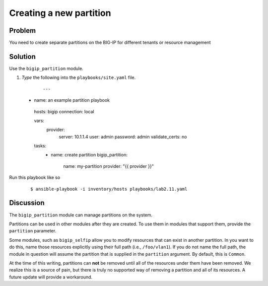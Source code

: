 Creating a new partition
========================

Problem
-------

You need to create separate partitions on the BIG-IP for different
tenants or resource management

Solution
--------

Use the ``bigip_partition`` module.

#. *Type* the following into the ``playbooks/site.yaml`` file.

  ::

   ---

 - name: an example partition playbook
  hosts: bigip
  connection: local

  vars: 
    provider: 
      server: 10.1.1.4
      user: admin
      password: admin
      validate_certs: no

  tasks: 
    - name: create partition
      bigip_partition: 
        name: my-partition
        provider: "{{ provider }}"

Run this playbook like so

  ::

   $ ansible-playbook -i inventory/hosts playbooks/lab2.11.yaml

Discussion
----------

The ``bigip_partition`` module can manage partitions on the system.

Partitions can be used in other modules after they are created. To use them
in modules that support them, provide the ``partition`` parameter.

Some modules, such as ``bigip_selfip`` allow you to modify resources that can
exist in another partition. In you want to do this, name those resources
explicitly using their full path (i.e., ``/foo/vlan1``). If you do not name the
full path, the module in question will assume the partition that is supplied
in the ``partition`` argument. By default, this is ``Common``.

At the time of this writing, partitions can **not** be removed until all of the
resources under them have been removed. We realize this is a source of pain,
but there is truly no supported way of removing a partition and all of its
resources. A future update will provide a workaround.
